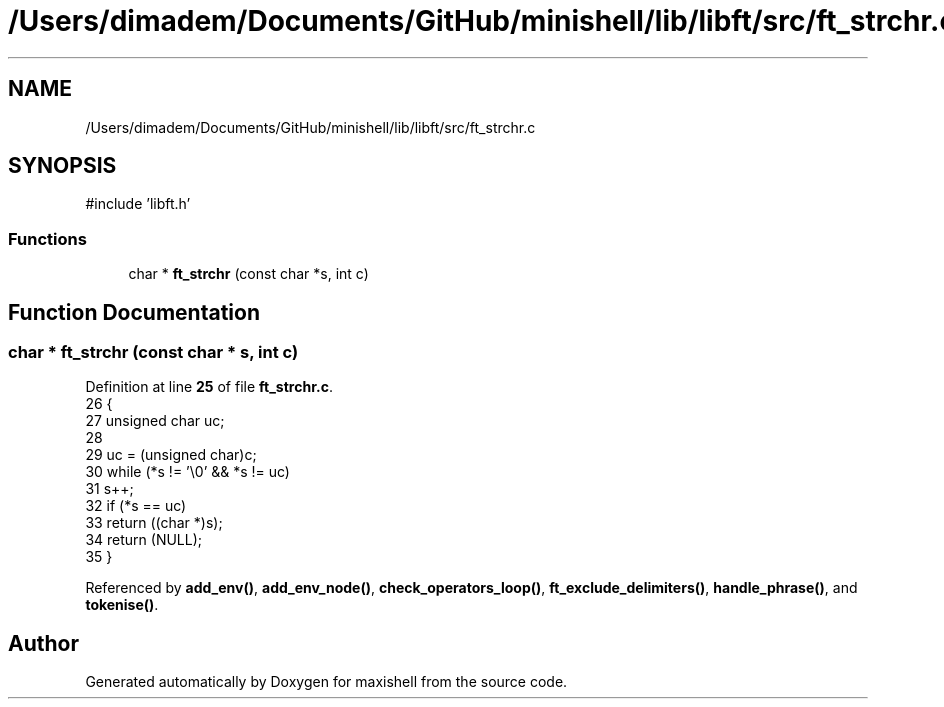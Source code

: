 .TH "/Users/dimadem/Documents/GitHub/minishell/lib/libft/src/ft_strchr.c" 3 "Version 1" "maxishell" \" -*- nroff -*-
.ad l
.nh
.SH NAME
/Users/dimadem/Documents/GitHub/minishell/lib/libft/src/ft_strchr.c
.SH SYNOPSIS
.br
.PP
\fR#include 'libft\&.h'\fP
.br

.SS "Functions"

.in +1c
.ti -1c
.RI "char * \fBft_strchr\fP (const char *s, int c)"
.br
.in -1c
.SH "Function Documentation"
.PP 
.SS "char * ft_strchr (const char * s, int c)"

.PP
Definition at line \fB25\fP of file \fBft_strchr\&.c\fP\&.
.nf
26 {
27     unsigned char   uc;
28 
29     uc = (unsigned char)c;
30     while (*s != '\\0' && *s != uc)
31         s++;
32     if (*s == uc)
33         return ((char *)s);
34     return (NULL);
35 }
.PP
.fi

.PP
Referenced by \fBadd_env()\fP, \fBadd_env_node()\fP, \fBcheck_operators_loop()\fP, \fBft_exclude_delimiters()\fP, \fBhandle_phrase()\fP, and \fBtokenise()\fP\&.
.SH "Author"
.PP 
Generated automatically by Doxygen for maxishell from the source code\&.
